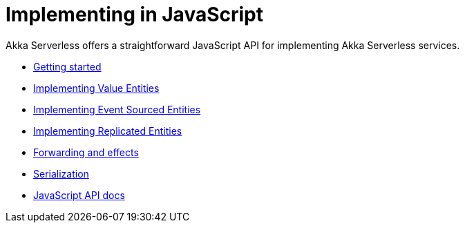 = Implementing in JavaScript

Akka Serverless offers a straightforward JavaScript API for implementing Akka Serverless services.

* xref:getting-started.adoc[Getting started]
* xref:valueentities.adoc[Implementing Value Entities]
* xref:eventsourcedentities.adoc[Implementing Event Sourced Entities]
* xref:replicatedentities.adoc[Implementing Replicated Entities]
* xref:effects.adoc[Forwarding and effects]
* xref:serialization.adoc[Serialization]
* link:{attachmentsdir}/api/index.html[JavaScript API docs]
